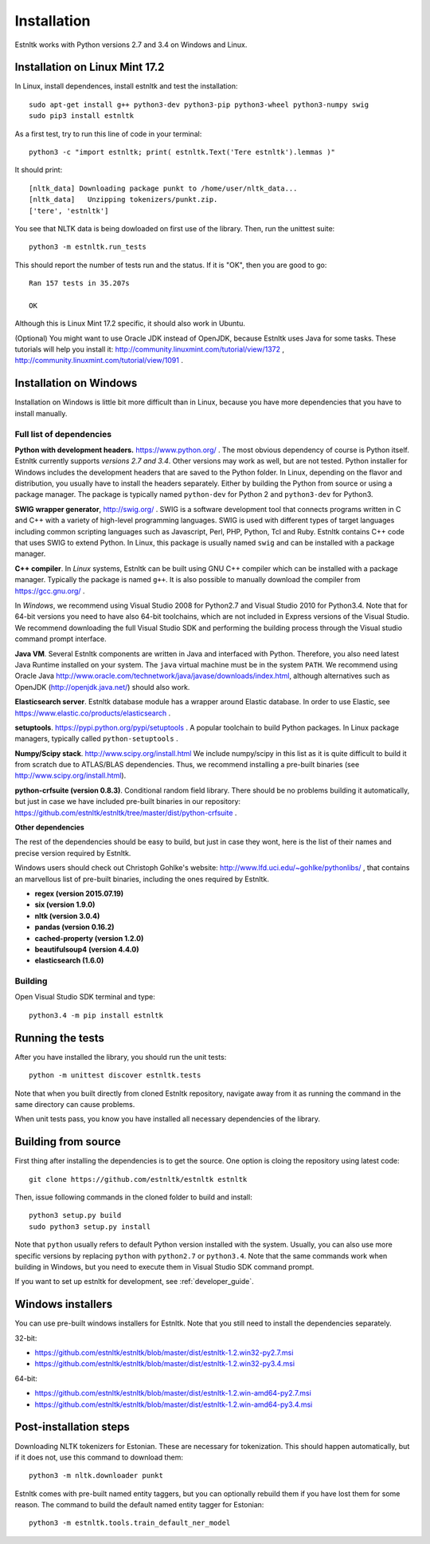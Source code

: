 .. _installation_tutorial:

============
Installation
============

Estnltk works with Python versions 2.7 and 3.4 on Windows and Linux.

Installation on Linux Mint 17.2
===============================

In Linux, install dependences, install estnltk and test the installation::

    sudo apt-get install g++ python3-dev python3-pip python3-wheel python3-numpy swig
    sudo pip3 install estnltk

As a first test, try to run this line of code in your terminal::

    python3 -c "import estnltk; print( estnltk.Text('Tere estnltk').lemmas )"

It should print::

    [nltk_data] Downloading package punkt to /home/user/nltk_data...
    [nltk_data]   Unzipping tokenizers/punkt.zip.
    ['tere', 'estnltk']

You see that NLTK data is being dowloaded on first use of the library.
Then, run the unittest suite::

    python3 -m estnltk.run_tests

This should report the number of tests run and the status. If it is "OK", then you are good to go::

    Ran 157 tests in 35.207s

    OK

Although this is Linux Mint 17.2 specific, it should also work in Ubuntu.


(Optional) You might want to use Oracle JDK instead of OpenJDK, because Estnltk uses Java for some tasks.
These tutorials will help you install it: http://community.linuxmint.com/tutorial/view/1372 ,
http://community.linuxmint.com/tutorial/view/1091 .


Installation on Windows
=======================

Installation on Windows is little bit more difficult than in Linux,
because you have more dependencies that you have to install manually.


Full list of dependencies
-------------------------

**Python with development headers.** https://www.python.org/ .
The most obvious dependency of course is Python itself.
Estnltk currently supports *versions 2.7 and 3.4*.
Other versions may work as well, but are not tested.
Python installer for Windows includes the development headers that are saved to the Python folder.
In Linux, depending on the flavor and distribution, you usually have to install the headers separately.
Either by building the Python from source or using a package manager. The package is typically named
``python-dev`` for Python 2 and ``python3-dev`` for Python3.

**SWIG wrapper generator**, http://swig.org/ .
SWIG is a software development tool that connects programs written in C and C++ with a variety of high-level programming languages.
SWIG is used with different types of target languages including common scripting languages such as Javascript, Perl, PHP, Python, Tcl and Ruby.
Estnltk contains C++ code that uses SWIG to extend Python.
In Linux, this package is usually named ``swig`` and can be installed with a package manager.

**C++ compiler**.
In *Linux* systems, Estnltk can be built using GNU C++ compiler which can be installed with a package manager.
Typically the package is named ``g++``.
It is also possible to manually download the compiler from https://gcc.gnu.org/ .

In *Windows*, we recommend using Visual Studio 2008 for Python2.7 and Visual Studio 2010 for Python3.4.
Note that for 64-bit versions you need to have also 64-bit toolchains, which are not included in Express versions of the Visual Studio.
We recommend downloading the full Visual Studio SDK and performing the building process through the Visual studio command prompt interface.

**Java VM**.
Several Estnltk components are written in Java and interfaced with Python.
Therefore, you also need latest Java Runtime installed on your system.
The ``java`` virtual machine must be in the system ``PATH``.
We recommend using Oracle Java http://www.oracle.com/technetwork/java/javase/downloads/index.html,
although alternatives such as OpenJDK (http://openjdk.java.net/) should also work.

**Elasticsearch server**.
Estnltk database module has a wrapper around Elastic database.
In order to use Elastic, see https://www.elastic.co/products/elasticsearch .

**setuptools**. https://pypi.python.org/pypi/setuptools .
A popular toolchain to build Python packages. In Linux package managers, typically called ``python-setuptools`` .

**Numpy/Scipy stack**. http://www.scipy.org/install.html
We include numpy/scipy in this list as it is quite difficult to build it from scratch
due to ATLAS/BLAS dependencies. Thus, we recommend installing a pre-built binaries (see http://www.scipy.org/install.html).

**python-crfsuite (version 0.8.3)**. Conditional random field library. There should be no problems building it automatically,
but just in case we have included pre-built binaries in our repository:
https://github.com/estnltk/estnltk/tree/master/dist/python-crfsuite .

**Other dependencies**

The rest of the dependencies should be easy to build, but just in case they wont,
here is the list of their names and precise version required by Estnltk.

Windows users should check out Christoph Gohlke's website: http://www.lfd.uci.edu/~gohlke/pythonlibs/ ,
that contains an marvellous list of pre-built binaries, including the ones required by Estnltk.

* **regex (version 2015.07.19)**
* **six (version 1.9.0)**
* **nltk (version 3.0.4)**
* **pandas (version 0.16.2)**
* **cached-property (version 1.2.0)**
* **beautifulsoup4 (version 4.4.0)**
* **elasticsearch (1.6.0)**


Building
--------

Open Visual Studio SDK terminal and type::

    python3.4 -m pip install estnltk


Running the tests
=================

After you have installed the library, you should run the unit tests::

    python -m unittest discover estnltk.tests

Note that when you built directly from cloned Estnltk repository, navigate away from it as
running the command in the same directory can cause problems.

When unit tests pass, you know you have installed all necessary dependencies of the library.

Building from source
====================

First thing after installing the dependencies is to get the source.
One option is cloing the repository using latest code::

    git clone https://github.com/estnltk/estnltk estnltk

    
Then, issue following commands in the cloned folder to build and install::

    python3 setup.py build
    sudo python3 setup.py install
    
Note that ``python`` usually refers to default Python version installed with the system.
Usually, you can also use more specific versions by replacing ``python`` with ``python2.7`` or ``python3.4``.
Note that the same commands work when building in Windows, but you need to execute them in Visual Studio SDK command prompt.

If you want to set up estnltk for development, see :ref:`developer_guide`.

Windows installers
==================

You can use pre-built windows installers for Estnltk.
Note that you still need to install the dependencies separately.

32-bit:

* https://github.com/estnltk/estnltk/blob/master/dist/estnltk-1.2.win32-py2.7.msi
* https://github.com/estnltk/estnltk/blob/master/dist/estnltk-1.2.win32-py3.4.msi

64-bit:

* https://github.com/estnltk/estnltk/blob/master/dist/estnltk-1.2.win-amd64-py2.7.msi
* https://github.com/estnltk/estnltk/blob/master/dist/estnltk-1.2.win-amd64-py3.4.msi
    


Post-installation steps
=======================

Downloading NLTK tokenizers for Estonian. These are necessary for tokenization.
This should happen automatically, but if it does not, use this command to download them::

    python3 -m nltk.downloader punkt

Estnltk comes with pre-built named entity taggers, but you can optionally rebuild them if you have lost them for some reason.
The command to build the default named entity tagger for Estonian::

    python3 -m estnltk.tools.train_default_ner_model

